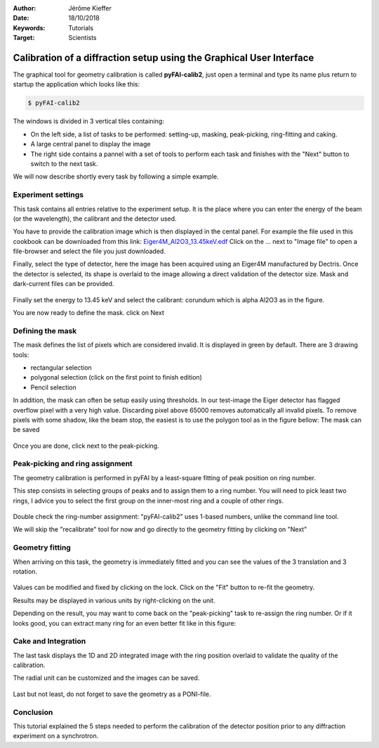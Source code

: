 :Author: Jérôme Kieffer
:Date: 18/10/2018
:Keywords: Tutorials
:Target: Scientists

Calibration of a diffraction setup using the Graphical User Interface
=====================================================================

The graphical tool for geometry calibration is called **pyFAI-calib2**,
just open a terminal and type its name plus return to startup the application
which looks like this:

.. code-block:: shell

   $ pyFAI-calib2

.. figure:: 0_startup.png
   :align: center
   :alt: startup of calib2

The windows is divided in 3 vertical tiles containing:

* On the left side, a list of tasks to be performed: setting-up, masking,
  peak-picking, ring-fitting and caking.
* A large central panel to display the image
* The right side contains a pannel with a set of tools to perform each task and
  finishes with the "Next" button to switch to the next task.

We will now describe shortly every task by following a simple example.

Experiment settings
-------------------

This task contains all entries relative to the experiment setup.
It is the place where you can enter the energy of the beam (or the wavelength),
the calibrant and the detector used.

You have to provide the calibration image which is then displayed in the cental panel.
For example the file used in this cookbook can be downloaded from this link:
`Eiger4M_Al2O3_13.45keV.edf <http://www.silx.org/pub/pyFAI/cookbook/calibration/Eiger4M_Al2O3_13.45keV.edf>`_
Click on the ... next to "Image file" to open a file-browser and select the file you just downloaded.

Finally, select the type of detector, here the image has been acquired using an Eiger4M manufactured by Dectris.
Once the detector is selected, its shape is overlaid to the image allowing a direct validation of the detector size.
Mask and dark-current files can be provided.

.. figure:: 1_experiment.png
   :align: center
   :alt: Experiment setup
   
Finally set the energy to 13.45 keV and select the calibrant:
corundum which is alpha Al2O3 as in the figure.

You are now ready to define the mask. click on Next

Defining the mask
-----------------

The mask defines the list of pixels which are considered invalid.
It is displayed in green by default.
There are 3 drawing tools:

* rectangular selection
* polygonal selection (click on the first point to finish edition)
* Pencil selection

In addition, the mask can often be setup easily using thresholds.
In our test-image the Eiger detector has flagged overflow pixel with a very high value.
Discarding pixel above 65000 removes automatically all invalid pixels.
To remove pixels with some shadow, like the beam stop, the easiest is to use the
polygon tool as in the figure bellow:
The mask can be saved

.. figure:: 2_mask.png
   :align: center
   :alt: Draw a mask on the image
   
Once you are done, click next to the peak-picking.

Peak-picking and ring assignment
--------------------------------

The geometry calibration is performed in pyFAI by a least-square fitting of peak
position on ring number.

This step consists in selecting groups of peaks and to
assign them to a ring number.
You will need to pick least two rings, I advice
you to select the first group on the inner-most ring and a couple of other rings.

.. figure:: 3_picking.png
   :align: center
   :alt: Select peaks and assign them to rings 


Double check the ring-number assignment: "pyFAI-calib2" uses 1-based numbers,
unlike the command line tool.

We will skip the "recalibrate" tool for now and go directly to the
geometry fitting by clicking on "Next"

Geometry fitting
----------------

When arriving on this task, the geometry is immediately fitted and you can see
the values of the 3 translation and 3 rotation.

.. figure:: 4_geometry.png
   :align: center
   :alt: Geometry optimization 


Values can be modified and fixed by clicking on the lock.
Click on the "Fit" button to re-fit the geometry.

Results may be displayed in various units by right-clicking on the unit.

Depending on the result, you may want to come back on the "peak-picking" task to
re-assign the ring number.
Or if it looks good, you can extract many ring for an even better fit like in this figure:

.. figure:: 3_extract.png
   :align: center
   :alt: Extract many more rings for geometry refinement 
 
Cake and Integration
--------------------

The last task displays the 1D and 2D integrated image with the ring position
overlaid to validate the quality of the calibration.

The radial unit can be customized and the images can be saved.

.. figure:: 5_cake.png
   :align: center
   :alt: Azimuthal integration 

Last but not least, do not forget to save the geometry as a PONI-file.

Conclusion
----------

This tutorial explained the 5 steps needed to perform the calibration of the
detector position prior to any diffraction experiment on a synchrotron.

